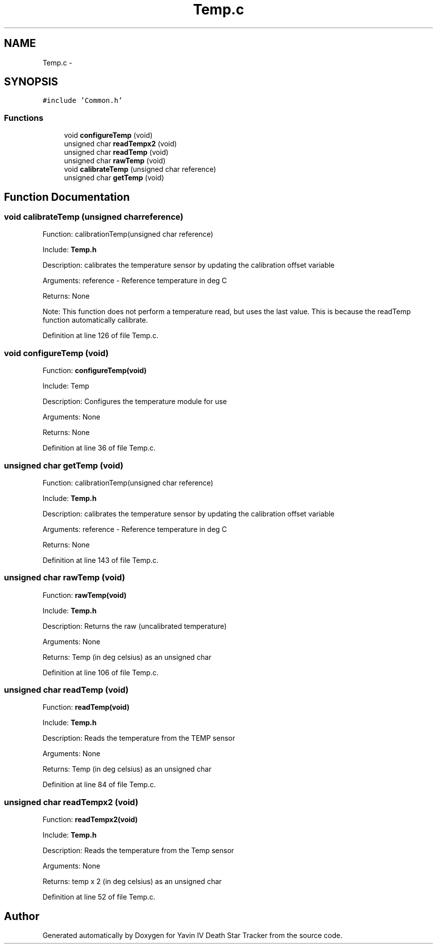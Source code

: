 .TH "Temp.c" 3 "Tue Oct 21 2014" "Version V1.0" "Yavin IV Death Star Tracker" \" -*- nroff -*-
.ad l
.nh
.SH NAME
Temp.c \- 
.SH SYNOPSIS
.br
.PP
\fC#include 'Common\&.h'\fP
.br

.SS "Functions"

.in +1c
.ti -1c
.RI "void \fBconfigureTemp\fP (void)"
.br
.ti -1c
.RI "unsigned char \fBreadTempx2\fP (void)"
.br
.ti -1c
.RI "unsigned char \fBreadTemp\fP (void)"
.br
.ti -1c
.RI "unsigned char \fBrawTemp\fP (void)"
.br
.ti -1c
.RI "void \fBcalibrateTemp\fP (unsigned char reference)"
.br
.ti -1c
.RI "unsigned char \fBgetTemp\fP (void)"
.br
.in -1c
.SH "Function Documentation"
.PP 
.SS "void calibrateTemp (unsigned charreference)"

.PP
 Function: calibrationTemp(unsigned char reference)
.PP
Include: \fBTemp\&.h\fP
.PP
Description: calibrates the temperature sensor by updating the calibration offset variable
.PP
Arguments: reference - Reference temperature in deg C
.PP
Returns: None
.PP
Note: This function does not perform a temperature read, but uses the last value\&. This is because the readTemp function automatically calibrate\&. 
.PP
Definition at line 126 of file Temp\&.c\&.
.SS "void configureTemp (void)"

.PP
 Function: \fBconfigureTemp(void)\fP
.PP
Include: Temp
.PP
Description: Configures the temperature module for use
.PP
Arguments: None
.PP
Returns: None 
.PP
Definition at line 36 of file Temp\&.c\&.
.SS "unsigned char getTemp (void)"

.PP
 Function: calibrationTemp(unsigned char reference)
.PP
Include: \fBTemp\&.h\fP
.PP
Description: calibrates the temperature sensor by updating the calibration offset variable
.PP
Arguments: reference - Reference temperature in deg C
.PP
Returns: None 
.PP
Definition at line 143 of file Temp\&.c\&.
.SS "unsigned char rawTemp (void)"

.PP
 Function: \fBrawTemp(void)\fP
.PP
Include: \fBTemp\&.h\fP
.PP
Description: Returns the raw (uncalibrated temperature)
.PP
Arguments: None
.PP
Returns: Temp (in deg celsius) as an unsigned char 
.PP
Definition at line 106 of file Temp\&.c\&.
.SS "unsigned char readTemp (void)"

.PP
 Function: \fBreadTemp(void)\fP
.PP
Include: \fBTemp\&.h\fP
.PP
Description: Reads the temperature from the TEMP sensor
.PP
Arguments: None
.PP
Returns: Temp (in deg celsius) as an unsigned char 
.PP
Definition at line 84 of file Temp\&.c\&.
.SS "unsigned char readTempx2 (void)"

.PP
 Function: \fBreadTempx2(void)\fP
.PP
Include: \fBTemp\&.h\fP
.PP
Description: Reads the temperature from the Temp sensor
.PP
Arguments: None
.PP
Returns: temp x 2 (in deg celsius) as an unsigned char 
.PP
Definition at line 52 of file Temp\&.c\&.
.SH "Author"
.PP 
Generated automatically by Doxygen for Yavin IV Death Star Tracker from the source code\&.
